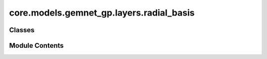 core.models.gemnet_gp.layers.radial_basis
=========================================

.. py:module:: core.models.gemnet_gp.layers.radial_basis

.. autoapi-nested-parse::

   Copyright (c) Meta, Inc. and its affiliates.

   This source code is licensed under the MIT license found in the
   LICENSE file in the root directory of this source tree.



Classes
-------

.. autoapisummary::

   core.models.gemnet_gp.layers.radial_basis.PolynomialEnvelope
   core.models.gemnet_gp.layers.radial_basis.ExponentialEnvelope
   core.models.gemnet_gp.layers.radial_basis.SphericalBesselBasis
   core.models.gemnet_gp.layers.radial_basis.BernsteinBasis
   core.models.gemnet_gp.layers.radial_basis.RadialBasis


Module Contents
---------------

.. py:class:: PolynomialEnvelope(exponent: int)

   Bases: :py:obj:`torch.nn.Module`


   Polynomial envelope function that ensures a smooth cutoff.

   :param exponent: Exponent of the envelope function.
   :type exponent: int


   .. py:attribute:: p


   .. py:attribute:: a
      :type:  float


   .. py:attribute:: b
      :type:  float


   .. py:attribute:: c
      :type:  float


   .. py:method:: forward(d_scaled: torch.Tensor) -> torch.Tensor


.. py:class:: ExponentialEnvelope

   Bases: :py:obj:`torch.nn.Module`


   Exponential envelope function that ensures a smooth cutoff,
   as proposed in Unke, Chmiela, Gastegger, Schütt, Sauceda, Müller 2021.
   SpookyNet: Learning Force Fields with Electronic Degrees of Freedom
   and Nonlocal Effects


   .. py:method:: forward(d_scaled) -> torch.Tensor


.. py:class:: SphericalBesselBasis(num_radial: int, cutoff: float)

   Bases: :py:obj:`torch.nn.Module`


   1D spherical Bessel basis

   :param num_radial: Controls maximum frequency.
   :type num_radial: int
   :param cutoff: Cutoff distance in Angstrom.
   :type cutoff: float


   .. py:attribute:: norm_const


   .. py:attribute:: frequencies


   .. py:method:: forward(d_scaled)


.. py:class:: BernsteinBasis(num_radial: int, pregamma_initial: float = 0.45264)

   Bases: :py:obj:`torch.nn.Module`


   Bernstein polynomial basis,
   as proposed in Unke, Chmiela, Gastegger, Schütt, Sauceda, Müller 2021.
   SpookyNet: Learning Force Fields with Electronic Degrees of Freedom
   and Nonlocal Effects

   :param num_radial: Controls maximum frequency.
   :type num_radial: int
   :param pregamma_initial: Initial value of exponential coefficient gamma.
                            Default: gamma = 0.5 * a_0**-1 = 0.94486,
                            inverse softplus -> pregamma = log e**gamma - 1 = 0.45264
   :type pregamma_initial: float


   .. py:attribute:: pregamma


   .. py:attribute:: softplus


   .. py:method:: forward(d_scaled) -> torch.Tensor


.. py:class:: RadialBasis(num_radial: int, cutoff: float, rbf: dict[str, str] | None = None, envelope: dict[str, str | int] | None = None)

   Bases: :py:obj:`torch.nn.Module`


   :param num_radial: Controls maximum frequency.
   :type num_radial: int
   :param cutoff: Cutoff distance in Angstrom.
   :type cutoff: float
   :param rbf: Basis function and its hyperparameters.
   :type rbf: dict = {"name": "gaussian"}
   :param envelope: Envelope function and its hyperparameters.
   :type envelope: dict = {"name": "polynomial", "exponent": 5}


   .. py:attribute:: inv_cutoff


   .. py:method:: forward(d)


